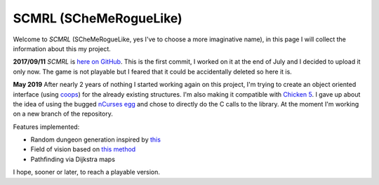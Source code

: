 
SCMRL (SCheMeRogueLike)
=======================

.. post:: Sep 11, 2017
   :tags: scheme, roguelike, ncurses, dijkstra, procedural generation
   :category:

Welcome to *SCMRL* (SCheMeRogueLike, yes I've to choose a more imaginative
name), in this page I will collect the information about this my project.

**2017/09/11** *SCMRL* is `here on GitHub`_. This is the first commit, I worked
on it at the end of July and I decided to upload it only now. The game is not
playable but I feared that it could be accidentally deleted so here it is.

**May 2019** After nearly 2 years of nothing I started working again on this
project, I'm trying to create an object oriented interface (using coops_) for
the already existing structures. I'm also making it compatible with `Chicken
5`_. I gave up about the idea of using the bugged `nCurses egg`_ and chose to
directly do the C calls to the library. At the moment I'm working on a new
branch of the repository.


Features implemented:

- Random dungeon generation inspired by this_
- Field of vision based on `this method`_
- Pathfinding via Dijkstra maps

I hope, sooner or later, to reach a playable version.


.. _`here on GitHub`: https://github.com/andrea96/scmrl
.. _coops: http://wiki.call-cc.org/eggref/5/coops
.. _`Chicken 5`: http://wiki.call-cc.org/man/5/
.. _`nCurses egg`: http://wiki.call-cc.org/eggref/5/ncurses
.. _`this`: http://journal.stuffwithstuff.com/2014/12/21/rooms-and-mazes/
.. _`this method`: http://www.roguebasin.com/index.php?title=Precise_Shadowcasting_in_JavaScript
